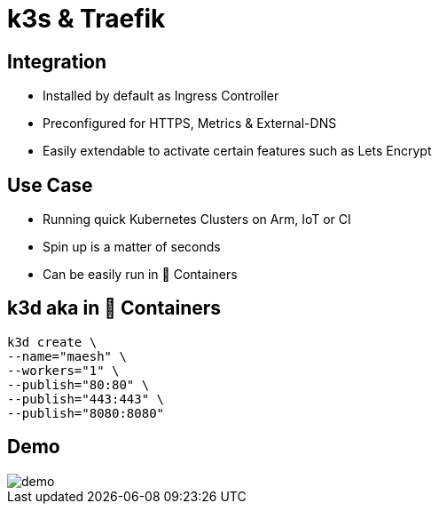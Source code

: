 = k3s & Traefik

== Integration
- Installed by default as Ingress Controller
- Preconfigured for HTTPS, Metrics & External-DNS
- Easily extendable to activate certain features such as Lets Encrypt

== Use Case
- Running quick Kubernetes Clusters on Arm, IoT or CI
- Spin up is a matter of seconds
- Can be easily run in 🐳 Containers

== k3d aka in 🐳 Containers

[source,bash]
----
k3d create \
--name="maesh" \
--workers="1" \
--publish="80:80" \
--publish="443:443" \
--publish="8080:8080"
----

== Demo

image::demo.jpg[]